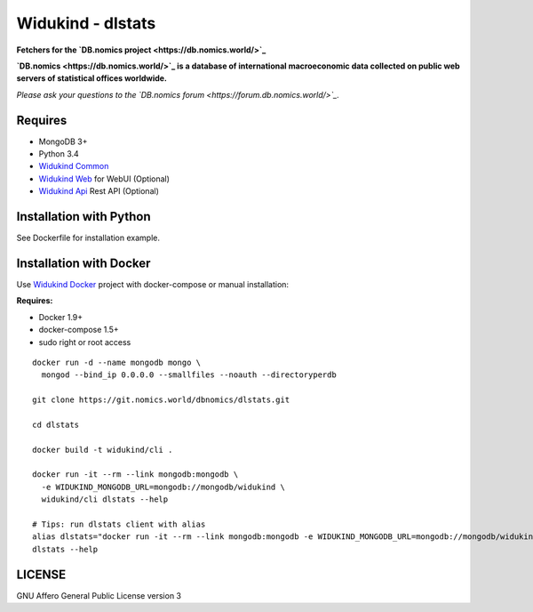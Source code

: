 Widukind - dlstats
==================

|Build Status| |Build Doc| |Coveralls|

**Fetchers for the `DB.nomics project <https://db.nomics.world/>`_**

**`DB.nomics <https://db.nomics.world/>`_ is a database of international macroeconomic data collected on public web servers of statistical offices worldwide.**

*Please ask your questions to the `DB.nomics forum <https://forum.db.nomics.world/>`_.*

Requires
--------

- MongoDB 3+
- Python 3.4
- `Widukind Common`_
- `Widukind Web`_ for WebUI (Optional)
- `Widukind Api`_ Rest API (Optional)

Installation with Python
------------------------

See Dockerfile for installation example.

Installation with Docker
------------------------

Use `Widukind Docker`_ project with docker-compose or manual installation:

**Requires:**

* Docker 1.9+
* docker-compose 1.5+
* sudo right or root access

::

    docker run -d --name mongodb mongo \
      mongod --bind_ip 0.0.0.0 --smallfiles --noauth --directoryperdb

    git clone https://git.nomics.world/dbnomics/dlstats.git

    cd dlstats

    docker build -t widukind/cli .

    docker run -it --rm --link mongodb:mongodb \
      -e WIDUKIND_MONGODB_URL=mongodb://mongodb/widukind \
      widukind/cli dlstats --help

    # Tips: run dlstats client with alias
    alias dlstats="docker run -it --rm --link mongodb:mongodb -e WIDUKIND_MONGODB_URL=mongodb://mongodb/widukind widukind/cli dlstats"
    dlstats --help


.. |Build Status| image:: https://travis-ci.org/Widukind/dlstats.svg?branch=master
   :target: https://travis-ci.org/Widukind/dlstats
   :alt: Travis Build Status

.. |Build Doc| image:: https://readthedocs.org/projects/widukind-dlstats/badge/?version=latest
   :target: http://widukind-dlstats.readthedocs.org/en/latest/?badge=latest
   :alt: Documentation Status

.. |Coveralls| image:: https://coveralls.io/repos/Widukind/dlstats/badge.svg?branch=master&service=github
   :target: https://coveralls.io/github/Widukind/dlstats?branch=master
   :alt: Coverage


LICENSE
-------

GNU Affero General Public License version 3


.. _`Widukind Web`: https://git.nomics.world/dbnomics/widukind-web
.. _`Widukind Api`: https://git.nomics.world/dbnomics/widukind-api
.. _`Widukind Docker`: https://git.nomics.world/dbnomics/widukind-docker
.. _`Widukind Common`: https://git.nomics.world/dbnomics/widukind-common
